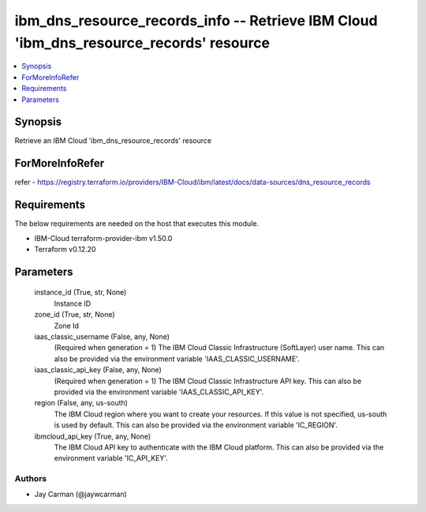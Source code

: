 
ibm_dns_resource_records_info -- Retrieve IBM Cloud 'ibm_dns_resource_records' resource
=======================================================================================

.. contents::
   :local:
   :depth: 1


Synopsis
--------

Retrieve an IBM Cloud 'ibm_dns_resource_records' resource


ForMoreInfoRefer
----------------
refer - https://registry.terraform.io/providers/IBM-Cloud/ibm/latest/docs/data-sources/dns_resource_records

Requirements
------------
The below requirements are needed on the host that executes this module.

- IBM-Cloud terraform-provider-ibm v1.50.0
- Terraform v0.12.20



Parameters
----------

  instance_id (True, str, None)
    Instance ID


  zone_id (True, str, None)
    Zone Id


  iaas_classic_username (False, any, None)
    (Required when generation = 1) The IBM Cloud Classic Infrastructure (SoftLayer) user name. This can also be provided via the environment variable 'IAAS_CLASSIC_USERNAME'.


  iaas_classic_api_key (False, any, None)
    (Required when generation = 1) The IBM Cloud Classic Infrastructure API key. This can also be provided via the environment variable 'IAAS_CLASSIC_API_KEY'.


  region (False, any, us-south)
    The IBM Cloud region where you want to create your resources. If this value is not specified, us-south is used by default. This can also be provided via the environment variable 'IC_REGION'.


  ibmcloud_api_key (True, any, None)
    The IBM Cloud API key to authenticate with the IBM Cloud platform. This can also be provided via the environment variable 'IC_API_KEY'.













Authors
~~~~~~~

- Jay Carman (@jaywcarman)


